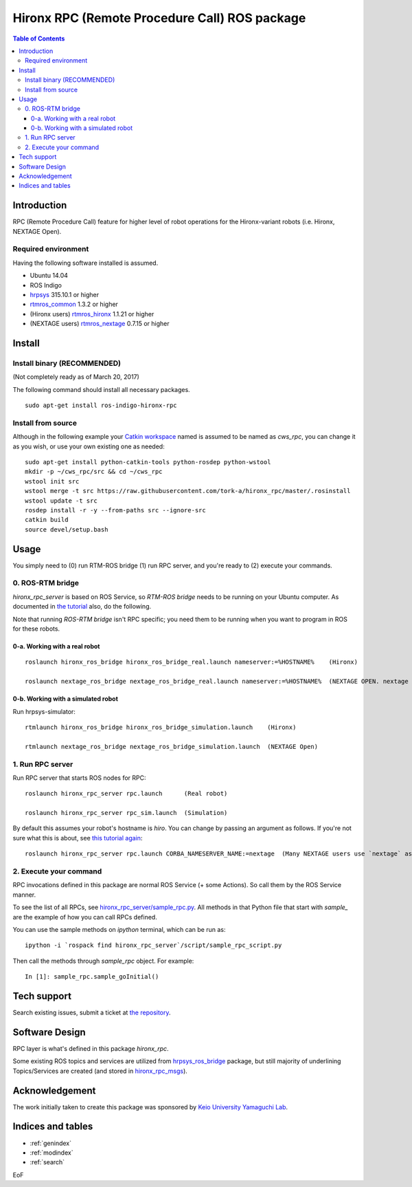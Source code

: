 ================================================================
Hironx RPC (Remote Procedure Call) ROS package
================================================================

.. contents:: Table of Contents
   :depth: 3

Introduction
============

RPC (Remote Procedure Call) feature for higher level of robot operations for the Hironx-variant robots   (i.e. Hironx, NEXTAGE Open).

Required environment
------------------------

Having the following software installed is assumed.

* Ubuntu 14.04
* ROS Indigo
* `hrpsys <http://wiki.ros.org/hrpsys>`_ 315.10.1 or higher
* `rtmros_common <http://wiki.ros.org/rtmros_common>`_ 1.3.2 or higher
* (Hironx users) `rtmros_hironx <http://wiki.ros.org/rtmros_hironx>`_ 1.1.21 or higher
* (NEXTAGE users) `rtmros_nextage <http://wiki.ros.org/rtmros_nextage>`_ 0.7.15 or higher

Install
========

Install binary (RECOMMENDED)
--------------------------------

(Not completely ready as of March 20, 2017)

The following command should install all necessary packages.

::

  sudo apt-get install ros-indigo-hironx-rpc

Install from source
--------------------------------

Although in the following example your `Catkin workspace <http://wiki.ros.org/catkin/Tutorials/create_a_workspace>`_ named is assumed to be named as `cws_rpc`, you can change it as you wish, or use your own existing one as needed::

  sudo apt-get install python-catkin-tools python-rosdep python-wstool
  mkdir -p ~/cws_rpc/src && cd ~/cws_rpc
  wstool init src
  wstool merge -t src https://raw.githubusercontent.com/tork-a/hironx_rpc/master/.rosinstall
  wstool update -t src
  rosdep install -r -y --from-paths src --ignore-src
  catkin build
  source devel/setup.bash

Usage
=====

You simply need to (0) run RTM-ROS bridge (1) run RPC server, and you're ready to (2) execute your commands.

0. ROS-RTM bridge
------------------

`hironx_rpc_server` is based on ROS Service, so `RTM-ROS bridge` needs to be running on your Ubuntu computer.
As documented in `the tutorial <http://wiki.ros.org/rtmros_nextage/Tutorials/Operating%20Hiro%2C%20NEXTAGE%20OPEN#Run_rtm_ros_bridge>`_ also, do the following.

Note that running `ROS-RTM bridge` isn't RPC specific; you need them to be running when you want to program in ROS for these robots.

0-a. Working with a real robot
++++++++++++++++++++++++++++++++

::

  roslaunch hironx_ros_bridge hironx_ros_bridge_real.launch nameserver:=%HOSTNAME%    (Hironx)

  roslaunch nextage_ros_bridge nextage_ros_bridge_real.launch nameserver:=%HOSTNAME%  (NEXTAGE OPEN. nextage is the most commonly used value)

0-b. Working with a simulated robot
++++++++++++++++++++++++++++++++++++++

Run hrpsys-simulator::

  rtmlaunch hironx_ros_bridge hironx_ros_bridge_simulation.launch    (Hironx)
  
  rtmlaunch nextage_ros_bridge nextage_ros_bridge_simulation.launch  (NEXTAGE Open)

1. Run RPC server
------------------

Run RPC server that starts ROS nodes for RPC::

  roslaunch hironx_rpc_server rpc.launch      (Real robot)

  roslaunch hironx_rpc_server rpc_sim.launch  (Simulation)

By default this assumes your robot's hostname is `hiro`. You can change by passing an argument as follows. If you're not sure what this is about, see `this tutorial again <http://wiki.ros.org/rtmros_nextage/Tutorials/Install%20NEXTAGE%20OPEN%20software%20on%20your%20machine#Working_with_a_real_robot>`_::
   
  roslaunch hironx_rpc_server rpc.launch CORBA_NAMESERVER_NAME:=nextage  (Many NEXTAGE users use `nextage` as the robot's hostname)

2. Execute your command
------------------------

RPC invocations defined in this package are normal ROS Service (+ some Actions). So call them by the ROS Service manner.

To see the list of all RPCs, see `hironx_rpc_server/sample_rpc.py <https://github.com/start-jsk/rtmros_hironx/blob/indigo-devel/hironx_rpc_server/src/hironx_rpc_server/sample_rpc.py>`_. All methods in that Python file that start with `sample_` are the example of how you can call RPCs defined.

You can use the sample methods on `ipython` terminal, which can be run as::

  ipython -i `rospack find hironx_rpc_server`/script/sample_rpc_script.py


Then call the methods through `sample_rpc` object. For example::

  In [1]: sample_rpc.sample_goInitial()

Tech support 
=============

Search existing issues, submit a ticket at `the repository <https://github.com/start-jsk/rtmros_hironx/issues>`_.

Software Design
=================

.. image:: diagram_nodes_hironx_rpc.jpg
   :scale: 75 %
   :alt: Abstract RPC module diagram for Hiro / NEXTAGE
   :align: center

RPC layer is what's defined in this package `hironx_rpc`. 

Some existing ROS topics and services are utilized from `hrpsys_ros_bridge <http://wiki.ros.org/hrpsys_ros_bridge>`_ package, but still majority of underlining Topics/Services are created (and stored in `hironx_rpc_msgs <http://wiki.ros.org/hironx_rpc_msgs>`_).

Acknowledgement
================

The work initially taken to create this package was sponsored by `Keio University Yamaguchi Lab <http://www.yamaguti.comp.ae.keio.ac.jp/en/index.en.html>`_.

Indices and tables
==================

* :ref:`genindex`
* :ref:`modindex`
* :ref:`search`

EoF
